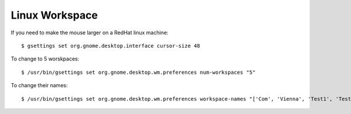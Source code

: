 Linux Workspace
===============

.. contents:: 
   :local:

If you need to make the mouse larger on a RedHat linux machine::

    $ gsettings set org.gnome.desktop.interface cursor-size 48



To change to 5 worskpaces::

	$ /usr/bin/gsettings set org.gnome.desktop.wm.preferences num-workspaces "5"


To change their names::

	$ /usr/bin/gsettings set org.gnome.desktop.wm.preferences workspace-names "['Com', 'Vienna', 'Test1', 'Test2','Test3']"